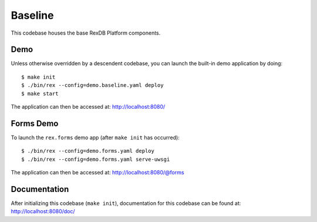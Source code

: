 ********
Baseline
********

This codebase houses the base RexDB Platform components.


Demo
====
Unless otherwise overridden by a descendent codebase, you can launch the
built-in demo application by doing::

    $ make init
    $ ./bin/rex --config=demo.baseline.yaml deploy
    $ make start

The application can then be accessed at: `<http://localhost:8080/>`_


Forms Demo
==========
To launch the ``rex.forms`` demo app (after ``make init`` has occurred)::

    $ ./bin/rex --config=demo.forms.yaml deploy
    $ ./bin/rex --config=demo.forms.yaml serve-uwsgi

The application can then be accessed at: `<http://localhost:8080/@forms>`_


Documentation
=============
After initializing this codebase (``make init``), documentation for this
codebase can be found at: `<http://localhost:8080/doc/>`_

